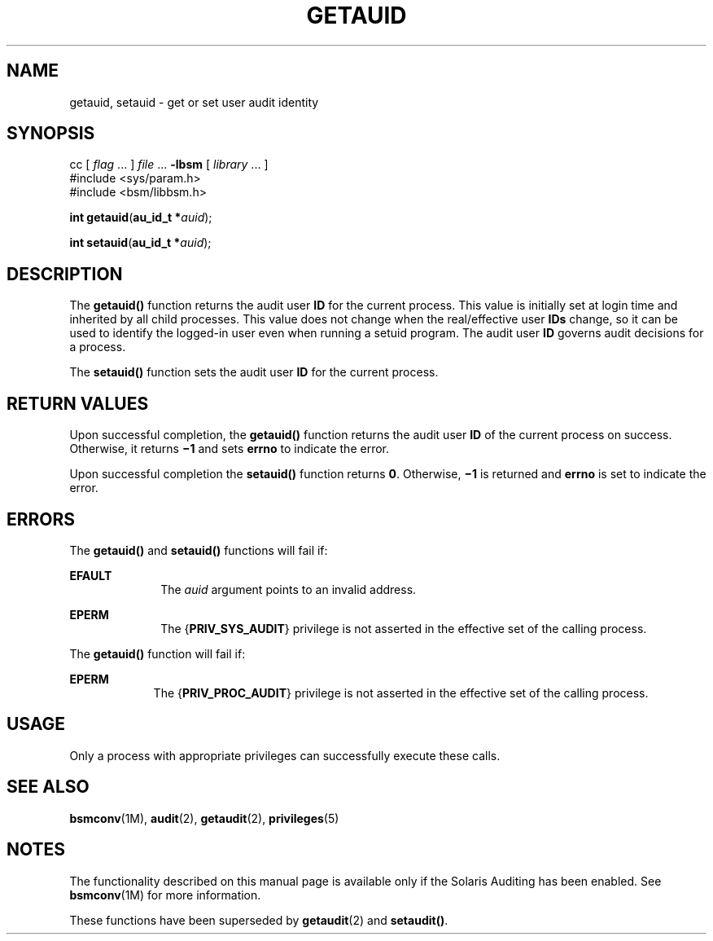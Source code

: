 '\" te
.\" Copyright (c) 2008, Sun Microsystems, Inc.  All Rights Reserved.
.\" The contents of this file are subject to the terms of the Common Development and Distribution License (the "License").  You may not use this file except in compliance with the License.
.\" You can obtain a copy of the license at usr/src/OPENSOLARIS.LICENSE or http://www.opensolaris.org/os/licensing.  See the License for the specific language governing permissions and limitations under the License.
.\" When distributing Covered Code, include this CDDL HEADER in each file and include the License file at usr/src/OPENSOLARIS.LICENSE.  If applicable, add the following below this CDDL HEADER, with the fields enclosed by brackets "[]" replaced with your own identifying information: Portions Copyright [yyyy] [name of copyright owner]
.TH GETAUID 2 "Apr 16, 2008"
.SH NAME
getauid, setauid \- get or set user audit identity
.SH SYNOPSIS
.LP
.nf
cc [ \fIflag\fR ... ] \fIfile\fR ... \fB-lbsm\fR [ \fIlibrary\fR ... ]
#include <sys/param.h>
#include <bsm/libbsm.h>

\fBint\fR \fBgetauid\fR(\fBau_id_t *\fR\fIauid\fR);
.fi

.LP
.nf
\fBint\fR \fBsetauid\fR(\fBau_id_t *\fR\fIauid\fR);
.fi

.SH DESCRIPTION
.sp
.LP
The \fBgetauid()\fR function returns the audit user \fBID\fR for the current
process. This value is initially set at login time and inherited by all child
processes. This value does not change when the real/effective user \fBIDs\fR
change, so it can be used to identify the logged-in user even when running a
setuid program. The audit user \fBID\fR governs audit decisions for a process.
.sp
.LP
The \fBsetauid()\fR function sets the audit user \fBID\fR for the current
process.
.SH RETURN VALUES
.sp
.LP
Upon successful completion, the \fBgetauid()\fR function returns the audit user
\fBID\fR of the current process on success. Otherwise, it returns \fB\(mi1\fR
and sets \fBerrno\fR to indicate the error.
.sp
.LP
Upon successful completion the \fBsetauid()\fR function returns \fB0\fR.
Otherwise, \fB\(mi1\fR is returned and \fBerrno\fR is set to indicate the
error.
.SH ERRORS
.sp
.LP
The \fBgetauid()\fR and \fBsetauid()\fR functions will fail if:
.sp
.ne 2
.na
\fB\fBEFAULT\fR\fR
.ad
.RS 10n
The \fIauid\fR argument points to an invalid address.
.RE

.sp
.ne 2
.na
\fB\fBEPERM\fR\fR
.ad
.RS 10n
The {\fBPRIV_SYS_AUDIT\fR} privilege is not asserted in the effective set of
the calling process.
.RE

.sp
.LP
The \fBgetauid()\fR function will fail if:
.sp
.ne 2
.na
\fB\fBEPERM\fR\fR
.ad
.RS 9n
The {\fBPRIV_PROC_AUDIT\fR} privilege is not asserted in the effective set of
the calling process.
.RE

.SH USAGE
.sp
.LP
Only a process with appropriate privileges can successfully execute these
calls.
.SH SEE ALSO
.sp
.LP
\fBbsmconv\fR(1M), \fBaudit\fR(2), \fBgetaudit\fR(2), \fBprivileges\fR(5)
.SH NOTES
.sp
.LP
The functionality described on this manual page is available only if the
Solaris Auditing has been enabled.  See \fBbsmconv\fR(1M) for more information.
.sp
.LP
These functions have been superseded by \fBgetaudit\fR(2) and \fBsetaudit()\fR.
